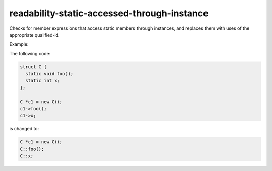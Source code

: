 .. title:: clang-tidy - readability-static-accessed-through-instance

readability-static-accessed-through-instance
============================================

Checks for member expressions that access static members through instances, and
replaces them with uses of the appropriate qualified-id.

Example:

The following code:

.. code-block:: c++

  struct C {
    static void foo();
    static int x;
  };

  C *c1 = new C();
  c1->foo();
  c1->x;

is changed to:

.. code-block:: c++

  C *c1 = new C();
  C::foo();
  C::x;

